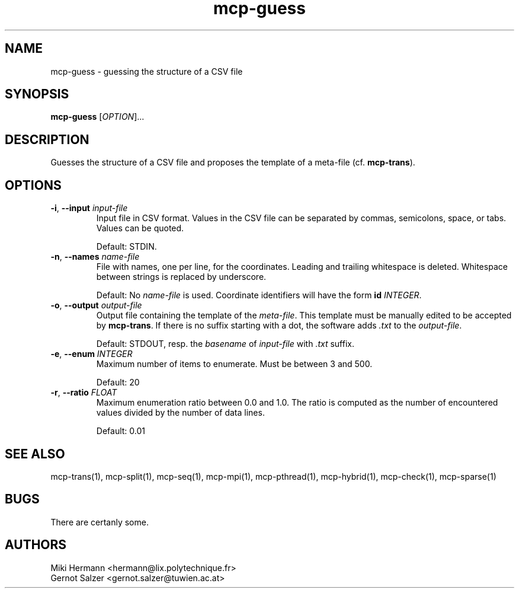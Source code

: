 .\" Copyright (c) 2019-2021 Miki Hermann & Gernot Salzer
.TH mcp-guess 1 "2021-03-10" "1.04" "MCP System"
.
.SH NAME
mcp-guess - guessing the structure of a CSV file
.
.SH SYNOPSIS
.B mcp-guess
.RI [\| "OPTION" "\|]\|.\|.\|."
.
.SH DESCRIPTION
.PP
Guesses the structure of a CSV file and proposes the template of a
meta-file (cf. \fBmcp-trans\fR). 
.
.SH OPTIONS
.
.TP
\fB\-i\fR, \fB\-\-input\fI input-file
Input file in CSV format. Values in the CSV file can be separated by
commas, semicolons, space, or tabs. Values can be quoted.
.IP
Default: STDIN.
.
.TP
\fB\-n\fR, \fB\-\-names\fI name-file
File with names, one per line, for the coordinates.
Leading and trailing whitespace is deleted.
Whitespace between strings is replaced by underscore.
.IP
Default: No \fIname-file\fR is used. Coordinate identifiers will have the form
\fBid \fIINTEGER\fR.
.
.TP
\fB\-o\fR, \fB\-\-output\fI output-file
Output file containing the template of the \fImeta-file\fR. This
template must be manually edited to be accepted by \fBmcp-trans\fR. If
there is no suffix starting with a dot, the software adds \fI.txt\fR
to the \fIoutput-file\fR.
.IP
Default: STDOUT, resp. the \fIbasename\fR of \fIinput-file\fR with
\fI.txt\fR suffix.
.
.TP
\fB\-e\fR, \fB\-\-enum\fI INTEGER
Maximum number of items to enumerate. Must be between 3 and 500.
.IP
Default: 20
.
.TP
\fB\-r\fR, \fB\-\-ratio\fI FLOAT
Maximum enumeration ratio between 0.0 and 1.0.
The ratio is computed as the number of encountered values
divided by the number of data lines.
.IP
Default: 0.01
.
.
.SH SEE ALSO
mcp-trans(1),
mcp-split(1),
mcp-seq(1),
mcp-mpi(1),
mcp-pthread(1),
mcp-hybrid(1),
mcp-check(1),
mcp-sparse(1)
.
.SH BUGS
There are certanly some.
.
.SH AUTHORS
Miki Hermann <hermann@lix.polytechnique.fr>
.br
Gernot Salzer <gernot.salzer@tuwien.ac.at>
